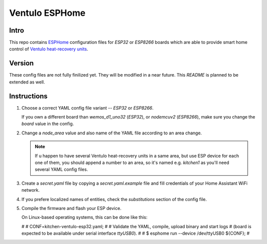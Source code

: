 Ventulo ESPHome
---------------

Intro
+++++
This repo contains `ESPHome <https://esphome.io/>`_ configuration files
for `ESP32` or `ESP8266` boards which are able to provide smart home control
of `Ventulo heat-recovery units <https://www.ventulo.cz>`_.

Version
+++++++

These config files are not fully finilized yet. They will be modified
in a near future. This `README` is planned to be extended as well.

Instructions
++++++++++++

#) Choose a correct YAML config file variant -- `ESP32` or `ESP8266`.

   If you own a different board than `wemos_d1_uno32` (`ESP32`),
   or `nodemcuv2` (`ESP8266`), make sure you change the `board`
   value in the config.

#) Change a `node_area` value and also name of the YAML file according
   to an area change.

   .. note::

      If u happen to have several Ventulo heat-recovery units in a same area,
      but use ESP device for each one of them, you should append a number to
      an area, so it's named e.g. `kitchen1` as you'll need several YAML
      config files.

#) Create a `secret.yaml` file by copying a `secret.yaml.example`
   file and fill credentials of your Home Assistant WiFi network.


#) If you prefere localized names of entities, check the `substitutions`
   section of the config file.

#) Compile the firmware and flash your ESP device.

   On Linux-based operating systems, this can be done like this:

   .. code::

   # 
   # CONF=kitchen-ventulo-esp32.yaml;
   #
   # Validate the YAML, compile, upload binary and start logs
   # (board is expected to be available under serial interface `ttyUSB0`).
   #
   # $ esphome run --device /dev/ttyUSB0 ${CONF};
   #